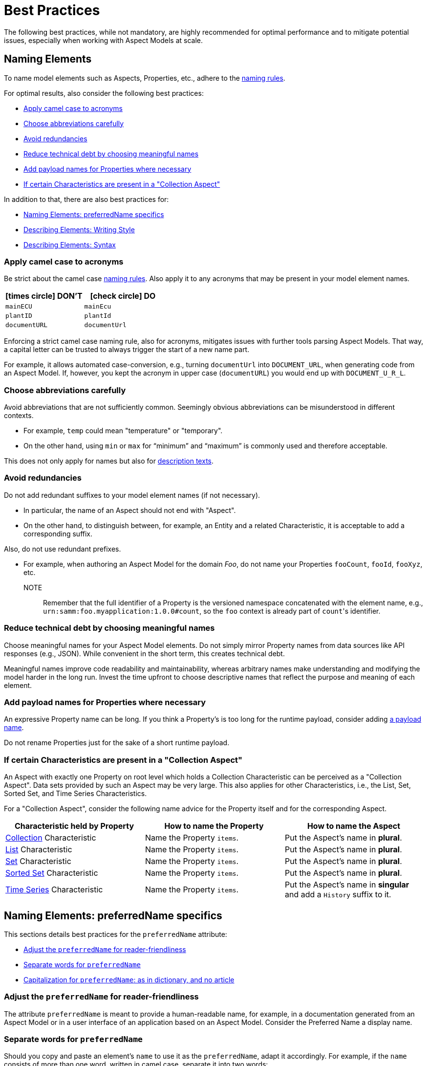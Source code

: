 ////
Copyright (c) 2022 Robert Bosch Manufacturing Solutions GmbH

See the AUTHORS file(s) distributed with this work for additional information regarding authorship.

This Source Code Form is subject to the terms of the Mozilla Public License, v. 2.0.
If a copy of the MPL was not distributed with this file, You can obtain one at https://mozilla.org/MPL/2.0/
SPDX-License-Identifier: MPL-2.0
////

:page-partial:

[[best-practices]]
= Best Practices
:nok-small: icon:times-circle[role="red",size="1x"]
:ok-small: icon:check-circle[role="green",size="1x"]

The following best practices, while not mandatory, are highly recommended for optimal performance and to mitigate potential issues, especially when working with Aspect Models at scale.

[[naming-elements]]
== Naming Elements

To name model elements such as Aspects, Properties, etc., adhere to the xref:ROOT:modeling-guidelines.adoc#naming-rules[naming rules].

For optimal results, also consider the following best practices:

* <<apply-camel-case-to-acronyms>>
* <<choose-abbreviations-carefully>>
* <<avoid-redundancies>>
* <<reduce-technical-debt-by-choosing-meaningful-names>>
* <<add-payload-names-for-properties-where-necessary>>
* <<if-certain-characteristics-are-present>>

In addition to that, there are also best practices for:

* <<naming-elements-preferred-name-specifics>>
* <<describing-elements>>
* <<describing-elements-syntax>>


[[apply-camel-case-to-acronyms]]
=== Apply camel case to acronyms

Be strict about the camel case xref:ROOT:modeling-guidelines.adoc#naming-rules[naming rules].
Also apply it to any acronyms that may be present in your model element names.

|===
|{nok-small} DON'T |{ok-small} DO

|`mainECU`
|`mainEcu`
|`plantID`
|`plantId`
|`documentURL`
|`documentUrl`
|===

Enforcing a strict camel case naming rule, also for acronyms, mitigates issues with further tools parsing Aspect Models.
That way, a capital letter can be trusted to always trigger the start of a new name part.

For example, it allows automated case-conversion, e.g., turning `documentUrl` into `DOCUMENT_URL`, when generating code from an Aspect Model. If, however, you kept the acronym in upper case (`documentURL`) you would end up with `DOCUMENT_U_R_L`.

[[choose-abbreviations-carefully]]
=== Choose abbreviations carefully

Avoid abbreviations that are not sufficiently common. Seemingly obvious abbreviations can be misunderstood in different contexts.

* For example, `temp` could mean "temperature" or "temporary".
* On the other hand, using `min` or `max` for “minimum” and “maximum” is commonly used and therefore acceptable.

This does not only apply for names but also for <<abbreviations-and-redundancies,description texts>>.

[[avoid-redundancies]]
=== Avoid redundancies

Do not add redundant suffixes to your model element names (if not necessary).

* In particular, the name of an Aspect should not end with "Aspect".
* On the other hand, to distinguish between, for example, an Entity and a related Characteristic, it is acceptable to add a corresponding suffix.

Also, do not use redundant prefixes.

* For example, when authoring an Aspect Model for the domain _Foo_, do not name your Properties `fooCount`, `fooId`, `fooXyz`, etc. +
NOTE:: Remember that the full identifier of a Property is the versioned namespace concatenated with the element name, e.g., `urn:samm:foo.myapplication:1.0.0#count`, so the `foo` context is already part of `count`&#8203;'s identifier.

[[reduce-technical-debt-by-choosing-meaningful-names]]
=== Reduce technical debt by choosing meaningful names

Choose meaningful names for your Aspect Model elements.
Do not simply mirror Property names from data sources like API responses (e.g., JSON).
While convenient in the short term, this creates technical debt.

Meaningful names improve code readability and maintainability, whereas arbitrary names make understanding and modifying the model harder in the long run.
Invest the time upfront to choose descriptive names that reflect the purpose and meaning of each element.

[[add-payload-names-for-properties-where-necessary]]
=== Add payload names for Properties where necessary

An expressive Property name can be long.
If you think a Property's is too long for the runtime payload, consider adding xref:ROOT:modeling-guidelines.adoc#payload-names[a payload name].

Do not rename Properties just for the sake of a short runtime payload.

[[if-certain-characteristics-are-present]]
=== If certain Characteristics are present in a "Collection Aspect"

An Aspect with exactly one Property on root level which holds a Collection Characteristic can be perceived as a "Collection Aspect".
Data sets provided by such an Aspect may be very large.
This also applies for other Characteristics, i.e., the List, Set, Sorted Set, and Time Series Characteristics.

For a "Collection Aspect", consider the following name advice for the Property itself and for the corresponding Aspect.

|===
|Characteristic held by Property|How to name the Property |How to name the Aspect

|xref:ROOT:characteristics.adoc#collection-characteristic[Collection] Characteristic
|Name the Property `items`.
|Put the Aspect's name in *plural*.

|xref:ROOT:characteristics.adoc#list-characteristic[List] Characteristic
|Name the Property `items`.
|Put the Aspect's name in *plural*.

|xref:ROOT:characteristics.adoc#set-characteristic[Set] Characteristic
|Name the Property `items`.
|Put the Aspect's name in *plural*.

|xref:ROOT:characteristics.adoc#sorted-set-characteristic[Sorted Set] Characteristic
|Name the Property `items`.
|Put the Aspect's name in *plural*.

|xref:ROOT:characteristics.adoc#time-series-characteristic[Time Series] Characteristic
|Name the Property `items`.
|Put the Aspect's name in *singular* and add a `History` suffix to it.
|===

[[naming-elements-preferred-name-specifics]]
== Naming Elements: preferredName specifics

This sections details best practices for the `preferredName` attribute:

* <<adjust-the-preferredName-for-reader-friendliness>>
* <<separate-words-for-preferredName>>
* <<capitalization-for-preferredName>>

[[adjust-the-preferredName-for-reader-friendliness]]
=== Adjust the `preferredName` for reader-friendliness

The attribute `preferredName` is meant to provide a human-readable name, for example, in a documentation generated from an Aspect Model or in a user interface of an application based on an Aspect Model.
Consider the Preferred Name a display name.

[[separate-words-for-preferredName]]
=== Separate words for `preferredName`

Should you copy and paste an element's `name` to use it as the `preferredName`, adapt it accordingly. For example, if the `name` consists of more than one word, written in camel case, separate it into two words:

* `name`: `machineTemperature`
* `preferredName`: `machine temperature`

[[capitalization-for-preferredName]]
=== Capitalization for `preferredName`: as in dictionary, and no article

In English, capital letters are reserved for proper names. Therefore, your `preferredName` usually begins with a lowercase letter, just as you would find the words in a dictionary.

Even if the words form a familiar acronym, such as ECU for engine control unit, the term _engine control unit_ itself is not a proper name and is therefore written in lower case.

For other languages, for example for German, the same practice applies: put the name as you would encounter it in a dictionary.

Also: an article does not belong to the name, avoid any articles.

The following table details examples for appropriate Preferred Names in English.

|===
|{nok-small} DON'T |{ok-small} DO

|`Machine Temperature` +
`Machine temperature` +
`the machine temperature` +
`a machine temperature`
|`machine temperature`
|`Allow Duplicates` +
`Allow duplicates` +
|`allow duplicates`
|`Engine Control Unit (ECU)` +
`Engine control unit (ECU)` +
|`engine control unit (ECU)`
|`Plant ID` +
`Plant Id` +
`plant Id`
|`plant ID`
|===

The following table details examples for appropriate Preferred Names in German.

|===
|{nok-small} DON'T |{ok-small} DO

|`maschinentemperatur` +
`Maschinen-Temperatur` +
`die Maschinentemperatur` +
`eine Maschinentemperatur`
|`Maschinentemperatur`
|`Erlaube Duplikate` +
|`erlaube Duplikate`
|===

TIP: By using words the same way they would appear in a dictionary, the `preferredName` attribute is flexible to be used in further applications. For example, to use it to complete a sentence or message in a UI, it can be used as-is. If used to appear as a tooltip, standing alone, it can be parsed towards starting with a capital letter (recommended for English, other languages may follow different conventions).

[[describing-elements]]
== Describing Elements: Writing Style

The `description` attribute xref:ROOT:modeling-guidelines.adoc#attributes-that-all-model-elements-have[allows for] human-readable text in a specific language.
Such information provides context for anyone concerned with an Aspect Model or any applications based on it.
Therefore, it is recommended to keep description texts consistent across all model elements and across all Aspect Models in a namespace (and even better: across various namespaces).

For optimal results, consider the following best practices:

* <<no-brand-names>>
* <<easy-and-concise>>
* <<start-with-a-capital-letter-and-no-article>>
* <<abbreviations-and-redundancies>>

[[no-brand-names]]
=== No brand names

Do not use brand names or company names in descriptions.

[[easy-and-concise]]
=== Easy and concise

Choose a writing style that is *easy to read*.
Users might need to understand your descriptions from encountering them as tooltips in user interfaces.

Also, be *concise*.
To get an idea, think of definitions in an IEC/ISO glossary.

If you add other sources' definitions to your description field, make sure to add the source.
To do so, use xref:ROOT:modeling-guidelines.adoc#attributes-that-all-model-elements-have[the `see` attribute].
If the `see` attribute does not suffice, you can also use the description itself to add the source of a description text.

.Example: indicating a definition's source for a description text
[source,text,subs="attributes+,+quotes"]
----
Information and services representing an entity from a given viewpoint

SOURCE: IEC 63278-1:2023, editorial changes, no examples
----

[[start-with-a-capital-letter-and-no-article]]
=== Start with a capital letter and no article

Start your description with a capital letter. This has several advantages, for example:

* Descriptions work in other applications, such as graphical user interfaces
* Improved readability when working with Aspect Model turtle (TTL) files

To avoid redundancy and promote conciseness, omit any article at the beginning of the description.

.Example
[source,turtle,subs="attributes+,+quotes"]
----
samm:description "Sentence fragment starting with a capital letter"@en ;
----

The following table details examples for description texts with writing issues.

|===
|Example model element |{nok-small} Description text with issues |Explanation of issues |{ok-small} Recommended version for description text

//SOURCE: locations.ttl
|Property `houseNumber`
|##n##umber of a building in a street##.##
a|* Start with a capital letter
* No full stop at the end if not followed by further content
|Number of a building in a street

//SOURCE: plant.ttl
|Property `productFamily`
|[.underline]#The# product family
a|* Avoid starting with an article
* Also, just repeating the name is not a proper description
|Set of products sharing similar features

|===


[[abbreviations-and-redundancies]]
=== Abbreviations and redundancies

What you already do for the `name` attribute, also applies for the `description` attribute:

* <<choose-abbreviations-carefully,Choose abbreviations carefully>>
* Avoid redundancies

As for redundancies in descriptions:

* *SAMM model element terms* like Entity, Property, Aspect, etc. do not belong in the description.
The Aspect Model could have been transformed into another output format or modelling language in which SAMM model elements are not known and would confuse readers.
+
TIP:: If you need to mention other Properties in the description, refer to them by their `preferredName`.

* *Do not start with "This <preferredName> ..."* as this duplicates information.
It might even interfere with other usages of the description field's content, for example, when being displayed in a user interface.
+
TIP:: Think about a description as a sentence fragment that completes one of the following sentence starters.
+
.For descriptions starting with a noun
[source,text,subs="attributes+,+quotes"]
----
This <model element> is (a/the) ...
----
+
.For descriptions starting with a verb
[source,text,subs="attributes+,+quotes"]
----
This <model element> ...
----

The following table details examples for description texts with writing issues.

|===
|Example model element |{nok-small} Description text with issues |Explanation of issues |{ok-small} Recommended version for description text

//SOURCE: https://github.com/eclipse-tractusx/sldt-semantic-models/blob/main/io.catenax.week_based_material_demand/3.0.0/WeekBasedMaterialDemand.ttl
a|Property `materialDemandId` +
{nbsp} +
Preferred Name: `Material Demand ID`
|[.underline]#The Material Demand ID# uniquely identifies the material demand within the business relationship between a customer and its supplier.
|Avoid redundancies: do not start the description with the `preferredName`.
|Uniquely identifies the material demand within the business relationship between a customer and its supplier

//SOURCE: https://github.com/eclipse-tractusx/sldt-semantic-models/blob/main/io.catenax.generic.digital_product_passport/5.0.0/DigitalProductPassport.ttl
|Entity `IdentificationEntity`
|[.underline]#Entity# with identification information of the product with part type information, local identifiers, other codes and the data carrier.
|Avoid redundancies: in the `name` as well as in the description. Do not start the description by mentioning the model element type.
|Identification information about the product with part-type information, local identifiers, other codes and the data carrier

|===

[[describing-elements-syntax]]
== Describing Elements: Syntax

This section details the recommended syntax for the `description` attribute.

The typical description looks like this:

.Example
[source,turtle,subs="attributes+,+quotes"]
----
samm:description "Sentence fragment starting with a capital letter"@en ;
----

Further details and options:

* <<about-full-stops>>
* <<long-descriptions>>

[[about-full-stops]]
=== About full stops (aka: periods)

If you only have one sentence fragment as a description, do not add a period.

First of all, it is not needed in a sentence fragment.
Secondly, the description can be used elsewhere, for example, as a tooltip in user interfaces.
Tooltips and similar UI elements do not include full stops.

However, if you want to add more content to the description field, do put a period after your initial sentence fragment to separate it from the rest.

.(1) No period for short descriptions (sentence fragment)
[source,turtle,subs="attributes+,+quotes"]
----
samm:description "Sentence fragment starting with a capital letter and leaving out the full stop at the end"@en ;
----

.(2) Only add a period to your sentence fragment if it is followed by more text
[source,turtle,subs="attributes+,+quotes"]
----
samm:description "Sentence fragment starting with a capital letter and ending with a period. Because there is more content. That's why all sentences and sentence fragments end with a full stop."@en ;
----

[[long-descriptions]]
=== Long descriptions

Adding more content to the initial sentence fragment of your description is fine.
Even multiline descriptions are possible.

.Example description – for an example Property called "digital representation"
[source,text,subs="attributes+,+quotes"]
----
Information and services representing an entity from a given viewpoint

EXAMPLE 1: examples of information are properties (e.g. maximum temperature), actual parameters (e.g. actual velocity), events (e.g. notification of status change), schematics (electrical), and visualization information (2D and 3D drawings).

EXAMPLE 2: examples of services are asset services (for example providing the history of the configuration data or providing the actual velocity) and asset related services (for example providing a simulation).

EXAMPLE 3: examples of viewpoints are mechanical, electrical, or commercial characteristics.

SOURCE: IEC 63278-1:2023, editorial changes
----

=== NOTE

TBD

=== EXAMPLE

TBD

=== SOURCE

TBD

=== Lists

TBD

=== Line breaks

TBD

[[summary-long-descriptions]]
=== Summary

Items to structure your description:

* In capital letters, followed by a colon, one-lined, preceded and followed by line breaks:
** `NOTE` +
If several are required: numerate them – NOTE 1, NOTE 2, etc.
** `EXAMPLE` +
If several are required: numerate them – EXAMPLE 1, EXAMPLE 2, etc.
** `SOURCE` +
If several are required: numerate them – SOURCE 1, SOURCE 2, etc.
* Ordered lists
* Unordered lists
* Line breaks, using Turtle's built-in triple quote syntax `"""`

.Elements a long description could include
[source,text]
// [source,text,subs="attributes+,+quotes"]
----
Sentence fragment starting with a capital letter, no article, and ending without a full stop

Then, add more content. Use complete sentences and end them with full stops.

NOTE: Highlight information with a NOTE. If you need more than one, numerate them, for example, with NOTE 1, NOTE 2, NOTE 3, etc.

EXAMPLE 1: You can also provide examples. If there is only one example, do not add a number, just use EXAMPLE.

EXAMPLE 2: Another example. Note that every example is separated by line breaks.

EXAMPLE 3: Etc.

You can also use ordered or unordered lists.

An example for an ordered list:

1. A list item, starting the list which is preceded and followed by a line break
2. Another list item
2.1 A sub item
2.1.1 A sub sub item
2.1.2 Another sub sub item
2.2 Another sub item
3. A list item

An example for an unordered list:

* A list item
* Another list item
** A sub item
*** A sub sub item
*** Another sub sub item
** Another sub item
* A list item

To be decided: Asterisk or hyphen to start a list item?

- A list item
- Another list item
-- A sub item
--- A sub sub item
--- Another sub sub item
-- Another sub item
- A list item

Add sources if your definition is taken from another source. For example:

SOURCE: IEC TS 62443-1-1

Or, if you adapted a source's original text:

SOURCE: IEC 63278-1:2023, editorial changes, no examples
----

////
.The above text example in turtle notation
[source,turtle,subs="attributes+,+quotes"]
----
samm:description "Sentence fragment starting with a capital letter.\n\nThen we add more content. All ending with full stops. There is more to say about this. Yet another sentence.\n\nNOTE: We can highlight information with a NOTE.\n\nEXAMPLE: We can also give examples.\n\nOr we can use ordered or unordered lists.\nLike:\n1. A list item\n2. Another list item"@en ;
----

Adding line breaks to the text in the turtle file helps to display the text well in further applications.

//TODO To illustrate the last sentence, add a pic of the example description as displayed in AME

////

[[choosing-a-numeric-type]]
== Choosing a Numeric Type

While JSON only distinguishes between _number_ (floating point) and _integer_, the
xref:ROOT:datatypes.adoc#data-types[type hierarchy] for Aspect Models provides many more options. There
is a distinction between the numeric core types (`xsd:integer` and the fixed-point type
`xsd:decimal`) and the limited range numbers that correspond to the numeric types as defined in most
programming languages (`xsd:float` and `xsd:double` as well as the integer types `xsd:int`,
`xsd:short` etc.).

IMPORTANT: As an Aspect Model ideally captures as much of the domain semantics as possible, it
should not limit itself according to implementation-specific restrictions. In particular, limited
range numbers should only be used when the semantics of the numeric range are relevant beyond the
implementation of the Aspect. For example, a Property `temperature` of a sensor could use a limited
range type such as `xsd:int`, when the physical sensor can never provide a value outside of this
range, while a Property such as `numberOfProducedItems` is not logically limited, so it should use
`xsd:integer`.

[[choosing-a-unit]]
== Choosing a Unit

When trying to refer to a physical unit, please see the xref:appendix:unitcatalog.adoc[Unit
Catalog]. When searching for the unit, remember that the unit catalog uses British English, e.g.,
_metre_ instead of _meter_.

TIP: If you're modeling quantities for which both the metric system and the imperial system provide
units, such as meter vs. feet, it is always recommended to use the metric system (preferably SI units
like meter or others like kilometer if more common in the domain) – unless there are specific
reasons to create the model differently. In any case, it is strongly discouraged to add multiple
Properties in the same scope representing the same value but only using different units due to the
inherent complexity.

[[choosing-a-characteristic]]
== Choosing a Characteristic

The following decision tree helps to find the right Characteristic for a Property.

IMPORTANT: A common error is using the `Text` Characteristic for anything resembling a string.
`Text` is intended for values that are meant _only_ for humans, for example, a description of a
device that is entered by a user as free text. Values such as identifiers, hostnames, table names,
license plate numbers etc. should not use the `Text` Characteristic.

If you create Characteristics that are not limited to your modeled domain but are generally useful,
please consider contributing them so that they can be included in the {meta-model-full-name}'s
Characteristic catalog.

image::characteristics-decision-tree.svg[width=100%]

[[choosing-constraints]]
== Choosing Constraints

Constraints are used to precisely specify limiting conditions of Characteristics. It is recommended
to use Constraints thoroughly:

. It makes the intent of the respective Property clear for humans reading the model or documentation
generated from the model.
. It allows tooling to generate code for the Aspect that can take the Constraints into account. Validation code corresponding to the Constraints can be directly inserted, thus reducing manual implementation effort.

The following decision tree helps to find matching Constraints for a Characteristic. Note that
multiple Constraints can be combined.

CAUTION: If and only if the value has a xref:ROOT:datatypes.adoc#data-types[string-like value space] and
does _not_ use UTF-8 as an encoding, use an xref:ROOT:characteristics.adoc#encoding-constraint[Encoding
Constraint] for the Property. This will ensure that consumers of the Aspect will not end up with
broken special characters.

image::constraints-decision-tree.svg[width=100%]

[[reusing-elements]]
== Reusing Elements

It is generally advisable to reuse definitions of existing model elements that describe the desired semantics. This not only ensures efficiency
and maintainability but, more importantly, it explicitly expresses that the model builds upon a set of agreed-upon abstractions.
The reuse of existing model element definitions makes it clear that your model talks about _the same thing_. On the other hand,
introducing another definition of an allegedly already existing concept is equivalent to stating that the deliberately newly created definition
does indeed mean something different. This is particularly useful when model elements are created for terminology that can have many different
meanings in various contexts, such as the term "process".

`xref:ROOT:entities.adoc#entities[Entities]`,
`xref:ROOT:characteristics.adoc#characteristics[Characteristics]`,
`xref:ROOT:modeling-guidelines.adoc#declaring-events[Events]`,
`xref:ROOT:modeling-guidelines.adoc#declaring-constraints[Constraints]`, and
`xref:ROOT:modeling-guidelines.adoc#declaring-properties[Properties]` are fundamental components of an Aspect.
Reusing these elements across different Aspects ensures consistency, reduces redundancy, and simplifies the management and
integration of shared attributes and interactions.

